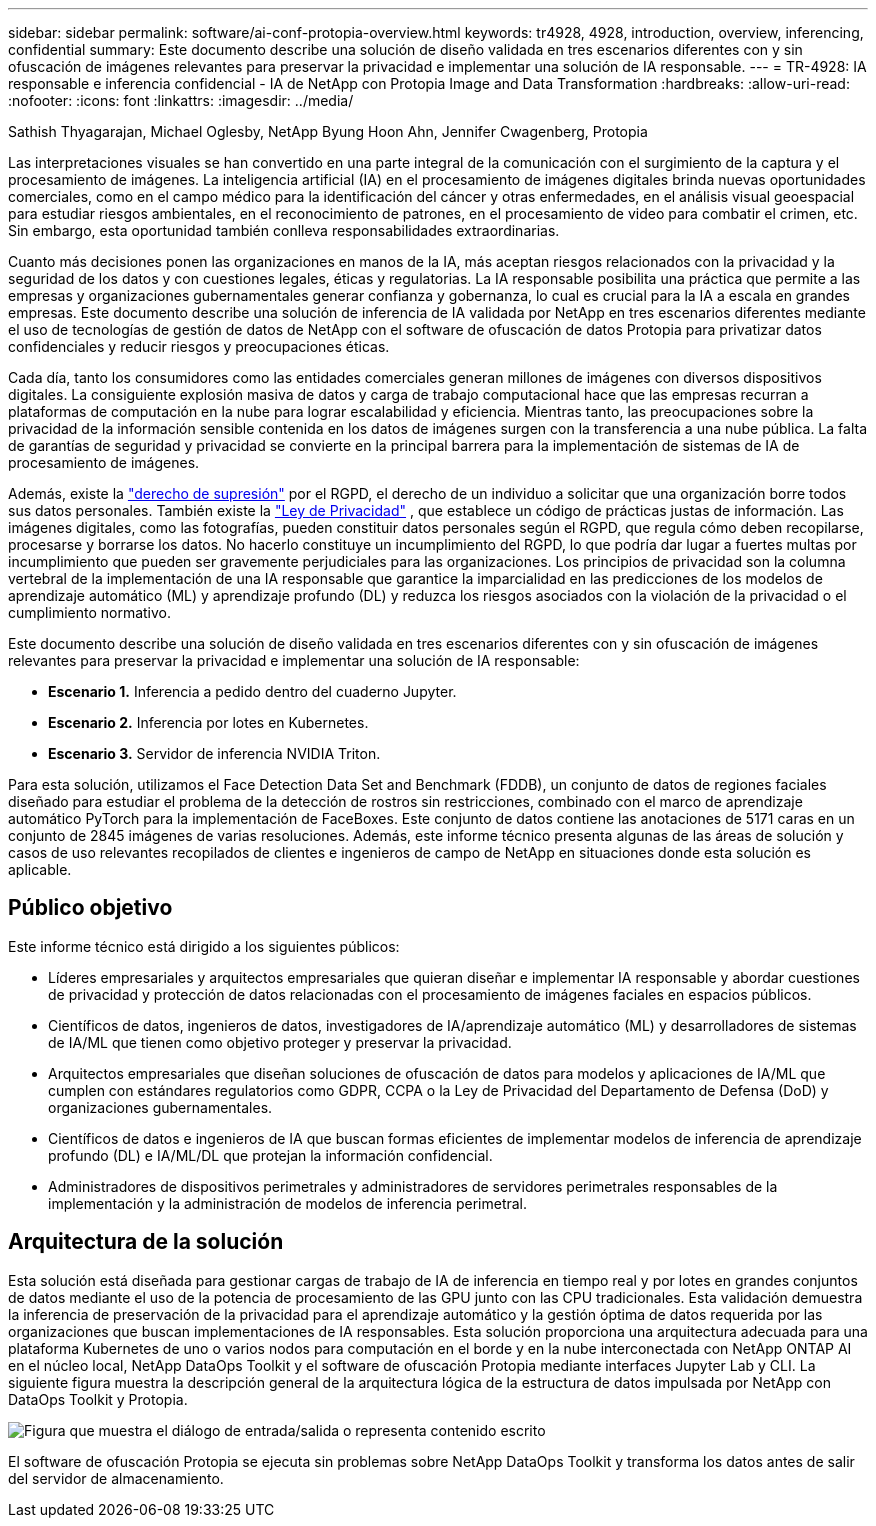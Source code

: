 ---
sidebar: sidebar 
permalink: software/ai-conf-protopia-overview.html 
keywords: tr4928, 4928, introduction, overview, inferencing, confidential 
summary: Este documento describe una solución de diseño validada en tres escenarios diferentes con y sin ofuscación de imágenes relevantes para preservar la privacidad e implementar una solución de IA responsable. 
---
= TR-4928: IA responsable e inferencia confidencial - IA de NetApp con Protopia Image and Data Transformation
:hardbreaks:
:allow-uri-read: 
:nofooter: 
:icons: font
:linkattrs: 
:imagesdir: ../media/


Sathish Thyagarajan, Michael Oglesby, NetApp Byung Hoon Ahn, Jennifer Cwagenberg, Protopia

[role="lead"]
Las interpretaciones visuales se han convertido en una parte integral de la comunicación con el surgimiento de la captura y el procesamiento de imágenes.  La inteligencia artificial (IA) en el procesamiento de imágenes digitales brinda nuevas oportunidades comerciales, como en el campo médico para la identificación del cáncer y otras enfermedades, en el análisis visual geoespacial para estudiar riesgos ambientales, en el reconocimiento de patrones, en el procesamiento de video para combatir el crimen, etc.  Sin embargo, esta oportunidad también conlleva responsabilidades extraordinarias.

Cuanto más decisiones ponen las organizaciones en manos de la IA, más aceptan riesgos relacionados con la privacidad y la seguridad de los datos y con cuestiones legales, éticas y regulatorias.  La IA responsable posibilita una práctica que permite a las empresas y organizaciones gubernamentales generar confianza y gobernanza, lo cual es crucial para la IA a escala en grandes empresas.  Este documento describe una solución de inferencia de IA validada por NetApp en tres escenarios diferentes mediante el uso de tecnologías de gestión de datos de NetApp con el software de ofuscación de datos Protopia para privatizar datos confidenciales y reducir riesgos y preocupaciones éticas.

Cada día, tanto los consumidores como las entidades comerciales generan millones de imágenes con diversos dispositivos digitales.  La consiguiente explosión masiva de datos y carga de trabajo computacional hace que las empresas recurran a plataformas de computación en la nube para lograr escalabilidad y eficiencia.  Mientras tanto, las preocupaciones sobre la privacidad de la información sensible contenida en los datos de imágenes surgen con la transferencia a una nube pública.  La falta de garantías de seguridad y privacidad se convierte en la principal barrera para la implementación de sistemas de IA de procesamiento de imágenes.

Además, existe la https://gdpr.eu/right-to-be-forgotten/["derecho de supresión"^] por el RGPD, el derecho de un individuo a solicitar que una organización borre todos sus datos personales.  También existe la https://www.justice.gov/opcl/privacy-act-1974["Ley de Privacidad"^] , que establece un código de prácticas justas de información.  Las imágenes digitales, como las fotografías, pueden constituir datos personales según el RGPD, que regula cómo deben recopilarse, procesarse y borrarse los datos.  No hacerlo constituye un incumplimiento del RGPD, lo que podría dar lugar a fuertes multas por incumplimiento que pueden ser gravemente perjudiciales para las organizaciones.  Los principios de privacidad son la columna vertebral de la implementación de una IA responsable que garantice la imparcialidad en las predicciones de los modelos de aprendizaje automático (ML) y aprendizaje profundo (DL) y reduzca los riesgos asociados con la violación de la privacidad o el cumplimiento normativo.

Este documento describe una solución de diseño validada en tres escenarios diferentes con y sin ofuscación de imágenes relevantes para preservar la privacidad e implementar una solución de IA responsable:

* *Escenario 1.*  Inferencia a pedido dentro del cuaderno Jupyter.
* *Escenario 2.*  Inferencia por lotes en Kubernetes.
* *Escenario 3.*  Servidor de inferencia NVIDIA Triton.


Para esta solución, utilizamos el Face Detection Data Set and Benchmark (FDDB), un conjunto de datos de regiones faciales diseñado para estudiar el problema de la detección de rostros sin restricciones, combinado con el marco de aprendizaje automático PyTorch para la implementación de FaceBoxes.  Este conjunto de datos contiene las anotaciones de 5171 caras en un conjunto de 2845 imágenes de varias resoluciones.  Además, este informe técnico presenta algunas de las áreas de solución y casos de uso relevantes recopilados de clientes e ingenieros de campo de NetApp en situaciones donde esta solución es aplicable.



== Público objetivo

Este informe técnico está dirigido a los siguientes públicos:

* Líderes empresariales y arquitectos empresariales que quieran diseñar e implementar IA responsable y abordar cuestiones de privacidad y protección de datos relacionadas con el procesamiento de imágenes faciales en espacios públicos.
* Científicos de datos, ingenieros de datos, investigadores de IA/aprendizaje automático (ML) y desarrolladores de sistemas de IA/ML que tienen como objetivo proteger y preservar la privacidad.
* Arquitectos empresariales que diseñan soluciones de ofuscación de datos para modelos y aplicaciones de IA/ML que cumplen con estándares regulatorios como GDPR, CCPA o la Ley de Privacidad del Departamento de Defensa (DoD) y organizaciones gubernamentales.
* Científicos de datos e ingenieros de IA que buscan formas eficientes de implementar modelos de inferencia de aprendizaje profundo (DL) e IA/ML/DL que protejan la información confidencial.
* Administradores de dispositivos perimetrales y administradores de servidores perimetrales responsables de la implementación y la administración de modelos de inferencia perimetral.




== Arquitectura de la solución

Esta solución está diseñada para gestionar cargas de trabajo de IA de inferencia en tiempo real y por lotes en grandes conjuntos de datos mediante el uso de la potencia de procesamiento de las GPU junto con las CPU tradicionales.  Esta validación demuestra la inferencia de preservación de la privacidad para el aprendizaje automático y la gestión óptima de datos requerida por las organizaciones que buscan implementaciones de IA responsables.  Esta solución proporciona una arquitectura adecuada para una plataforma Kubernetes de uno o varios nodos para computación en el borde y en la nube interconectada con NetApp ONTAP AI en el núcleo local, NetApp DataOps Toolkit y el software de ofuscación Protopia mediante interfaces Jupyter Lab y CLI.  La siguiente figura muestra la descripción general de la arquitectura lógica de la estructura de datos impulsada por NetApp con DataOps Toolkit y Protopia.

image:ai-protopia-001.png["Figura que muestra el diálogo de entrada/salida o representa contenido escrito"]

El software de ofuscación Protopia se ejecuta sin problemas sobre NetApp DataOps Toolkit y transforma los datos antes de salir del servidor de almacenamiento.
